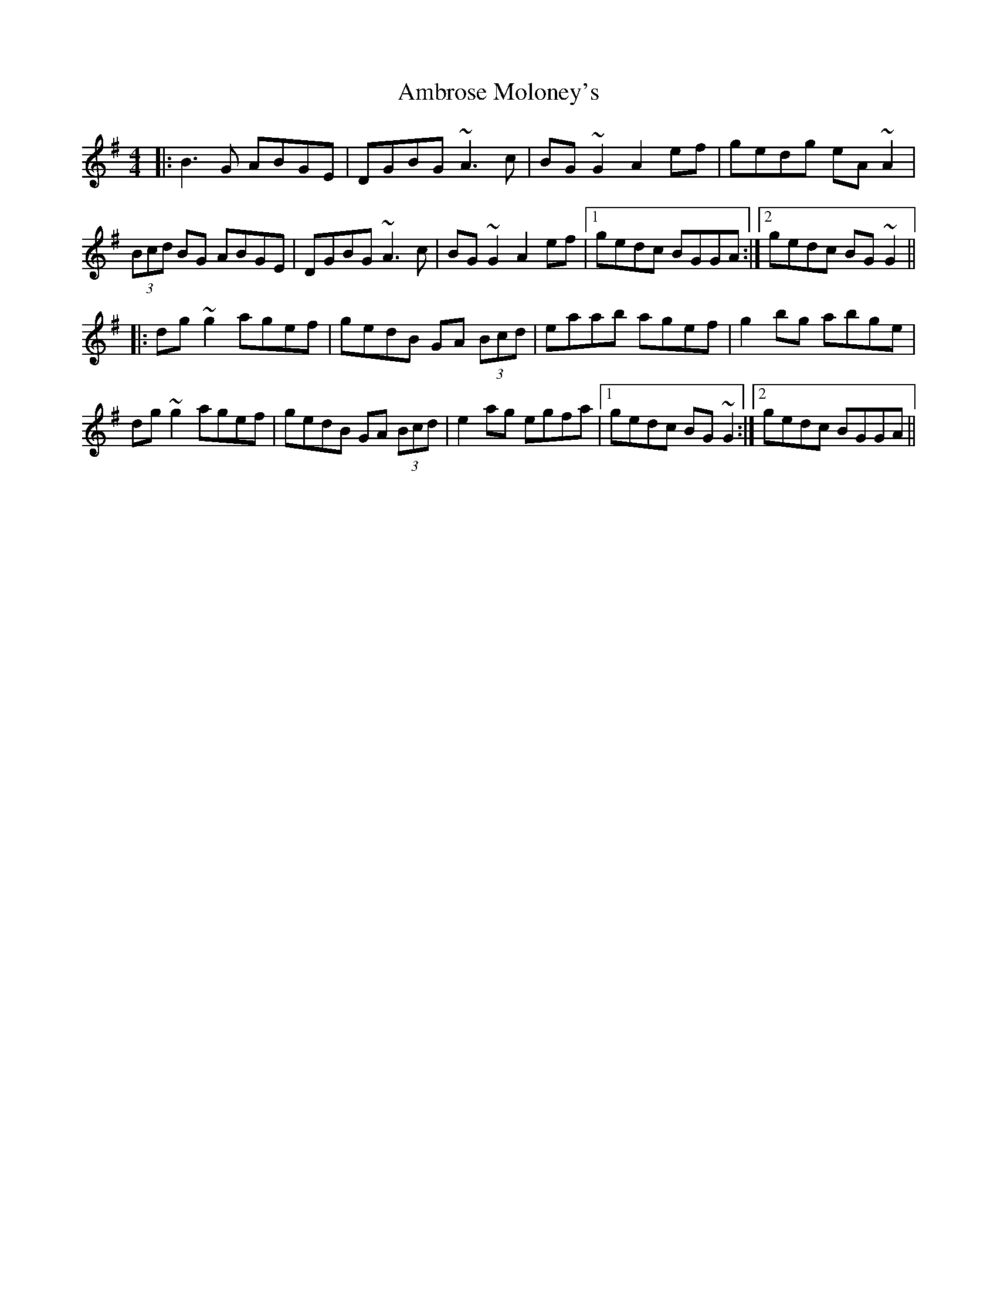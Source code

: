 X: 1088
T: Ambrose Moloney's
R: reel
M: 4/4
K: Gmajor
|:B3G ABGE|DGBG ~A3c|BG~G2 A2ef|gedg eA~A2|
(3Bcd BG ABGE|DGBG ~A3c|BG~G2 A2ef|1 gedc BGGA:|2 gedc BG~G2||
|:dg~g2 agef|gedB GA (3Bcd|eaab agef|g2bg abge|
dg~g2 agef|gedB GA (3Bcd|e2ag egfa|1 gedc BG~G2:|2 gedc BGGA||

